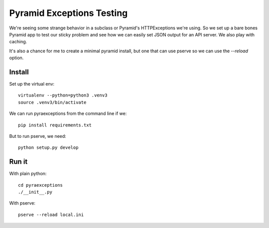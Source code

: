 ============================
 Pyramid Exceptions Testing
============================

We're seeing some strange behavior in a subclass or Pyramid's
HTTPExceptions we're using. So we set up a bare bones Pyramid app to
test our sticky problem and see how we can easily set JSON output for
an API server. We also play with caching.

It's also a chance for me to create a minimal pyramid install, but one
that can use pserve so we can use the `--reload` option.

Install
=======

Set up the virtual env::

  virtualenv --python=python3 .venv3
  source .venv3/bin/activate

We can run pyraexceptions from the command line if we::

  pip install requirements.txt

But to run pserve, we need::

  python setup.py develop

Run it
======

With plain python::

  cd pyraexceptions
  ./__init__.py

With pserve::

  pserve --reload local.ini
